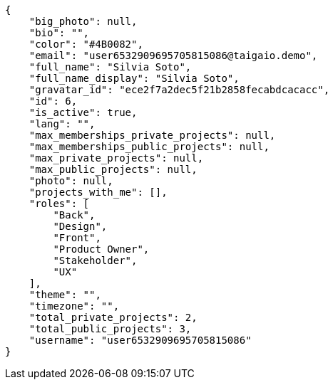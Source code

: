 [source,json]
----
{
    "big_photo": null,
    "bio": "",
    "color": "#4B0082",
    "email": "user6532909695705815086@taigaio.demo",
    "full_name": "Silvia Soto",
    "full_name_display": "Silvia Soto",
    "gravatar_id": "ece2f7a2dec5f21b2858fecabdcacacc",
    "id": 6,
    "is_active": true,
    "lang": "",
    "max_memberships_private_projects": null,
    "max_memberships_public_projects": null,
    "max_private_projects": null,
    "max_public_projects": null,
    "photo": null,
    "projects_with_me": [],
    "roles": [
        "Back",
        "Design",
        "Front",
        "Product Owner",
        "Stakeholder",
        "UX"
    ],
    "theme": "",
    "timezone": "",
    "total_private_projects": 2,
    "total_public_projects": 3,
    "username": "user6532909695705815086"
}
----

